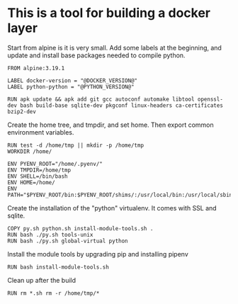 * This is a tool for building a docker layer

Start from alpine is it is very small. Add some labels at the
beginning, and update and install base packages needed to compile
python.

#+BEGIN_SRC docker-build :tangle Dockerfile.template
FROM alpine:3.19.1

LABEL docker-version = "@DOCKER_VERSION@"
LABEL python-python = "@PYTHON_VERSION@"

RUN apk update && apk add git gcc autoconf automake libtool openssl-dev bash build-base sqlite-dev pkgconf linux-headers ca-certificates bzip2-dev
#+END_SRC

Create the home tree, and tmpdir, and set home. Then export common
environment variables.

#+BEGIN_SRC docker-build :tangle Dockerfile.template
RUN test -d /home/tmp || mkdir -p /home/tmp
WORKDIR /home/

ENV PYENV_ROOT="/home/.pyenv/"
ENV TMPDIR=/home/tmp
ENV SHELL=/bin/bash
ENV HOME=/home/
ENV PATH="$PYENV_ROOT/bin:$PYENV_ROOT/shims/:/usr/local/bin:/usr/local/sbin:/usr/bin:/usr/sbin:/bin:/sbin::"
#+END_SRC

Create the installation of the "python" virtualenv. It comes with SSL
and sqlite.

#+BEGIN_SRC docker-build :tangle Dockerfile.template
COPY py.sh python.sh install-module-tools.sh .
RUN bash ./py.sh tools-unix
RUN bash ./py.sh global-virtual python
#+END_SRC

Install the module tools by upgrading pip and installing pipenv

#+BEGIN_SRC docker-build :tangle Dockerfile.template
RUN bash install-module-tools.sh
#+END_SRC

Clean up after the build

#+BEGIN_SRC docker-build :tangle Dockerfile.template
RUN rm *.sh rm -r /home/tmp/*
#+END_SRC
